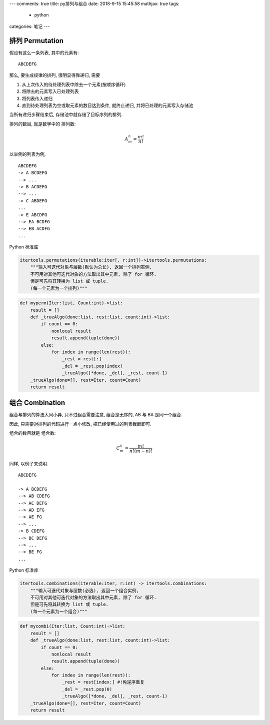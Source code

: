 ---
comments: true
title:  py排列与组合
date:   2018-9-15 15:45:58
mathjax:  true
tags:
    - python
categories: 笔记
---

.. raw:: html

   <!--more-->

排列 Permutation
================

假设有这么一条列表, 其中的元素有:

::

   ABCDEFG

那么, 要生成规律的排列, 很明显得靠递归, 需要

1. 从上次传入的待处理列表中除去一个元素(按顺序循环)
2. 将除去的元素写入已处理列表
3. 将列表传入递归
4. 直到待处理列表为空或取元素的数目达到条件, 就终止递归,
   并将已处理的元素写入存储池

当所有递归步骤结束后, 存储池中就存储了目标序列的排列.

排列的数目, 就是数学中的 ``排列数``:

.. math:: A_m^n = \frac{m!}{n!}

以举例的列表为例,

::

   ABCDEFG
   -> A BCDEFG
   --> ...
   -> B ACDEFG
   --> ...
   -> C ABDEFG
   ...
   -> E ABCDFG
   --> EA BCDFG
   --> EB ACDFG
   ...

Python 标准库

.. code:: python

   itertools.permutations(iterable:iter[, r:int])->itertools.permutations:
       """输入可迭代对象与层数(默认为总长), 返回一个排列实例,
       不可用对其他可迭代对象的方法取出其中元素, 除了 for 循环.
       但是可先将其转换为 list 或 tuple.
       (每一个元素为一个排列)"""

.. code:: python

   def myperm(Iter:list, Count:int)->list:
       result = []
       def _trueAlgo(done:list, rest:list, count:int)->list:
           if count == 0:
               nonlocal result
               result.append(tuple(done))
           else:
               for index in range(len(rest)):
                   _rest = rest[:]
                   _del = _rest.pop(index)
                   _trueAlgo([*done, _del], _rest, count-1)
       _trueAlgo(done=[], rest=Iter, count=Count)
       return result

组合 Combination
================

组合与排列的算法大同小异, 只不过组合需要注意, 组合是无序的, AB 与 BA
是同一个组合.

因此, 只需要对排列的代码进行一点小修改, 把已经使用过的列表截断即可.

组合的数目就是 ``组合数``:

.. math:: C_m^n = \frac{m!}{n!(m-n)!}

同样, 以例子来说明.

::

   ABCDEFG

   -> A BCDEFG
   --> AB CDEFG
   --> AC DEFG
   --> AD EFG
   --> AE FG
   --> ...
   -> B CDEFG
   --> BC DEFG
   --> ...
   --> BE FG
   ...

Python 标准库

.. code:: python

   itertools.combinations(iterable:iter, r:int) -> itertools.combinations:
       """输入可迭代对象与层数(必选), 返回一个组合实例,
       不可用对其他可迭代对象的方法取出其中元素, 除了 for 循环.
       但是可先将其转换为 list 或 tuple.
       (每一个元素为一个组合)"""

.. code:: python

   def mycombi(Iter:list, Count:int)->list:
       result = []
       def _trueAlgo(done:list, rest:list, count:int)->list:
           if count == 0:
               nonlocal result
               result.append(tuple(done))
           else:
               for index in range(len(rest)):
                   _rest = rest[index:] #!免逆序重复
                   _del = _rest.pop(0)
                   _trueAlgo([*done, _del], _rest, count-1)
       _trueAlgo(done=[], rest=Iter, count=Count)
       return result

